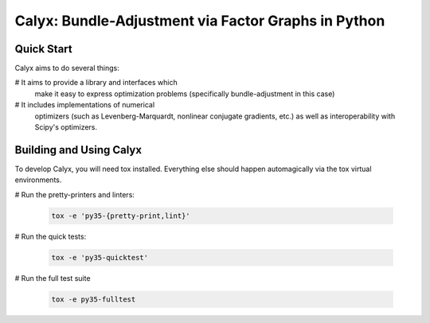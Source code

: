 ####################################################
Calyx: Bundle-Adjustment via Factor Graphs in Python
####################################################

====================================================
Quick Start
====================================================
Calyx aims to do several things:

# It aims to provide a library and interfaces which 
  make it easy to express optimization problems 
  (specifically bundle-adjustment in this case)

# It includes implementations of numerical
  optimizers (such as Levenberg-Marquardt, nonlinear
  conjugate gradients, etc.) as well as interoperability 
  with Scipy's optimizers.

====================================================
Building and Using Calyx
====================================================
To develop Calyx, you will need tox installed. 
Everything else should happen automagically via the
tox virtual environments. 


# Run the pretty-printers and linters:

  .. code-block:: bash
     
     tox -e 'py35-{pretty-print,lint}'

# Run the quick tests:

  .. code-block:: bash

     tox -e 'py35-quicktest'

# Run the full test suite

  .. code-block:: bash

     tox -e py35-fulltest

     
